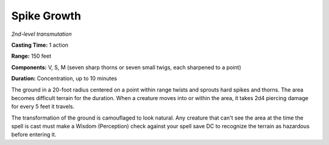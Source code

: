 .. _`Spike Growth`:

Spike Growth
------------

*2nd-level transmutation*

**Casting Time:** 1 action

**Range:** 150 feet

**Components:** V, S, M (seven sharp thorns or seven small twigs, each
sharpened to a point)

**Duration:** Concentration, up to 10 minutes

The ground in a 20-foot radius centered on a point within range twists
and sprouts hard spikes and thorns. The area becomes difficult terrain
for the duration. When a creature moves into or within the area, it
takes 2d4 piercing damage for every 5 feet it travels.

The transformation of the ground is camouflaged to look natural. Any
creature that can't see the area at the time the spell is cast must make
a Wisdom (Perception) check against your spell save DC to recognize the
terrain as hazardous before entering it.

